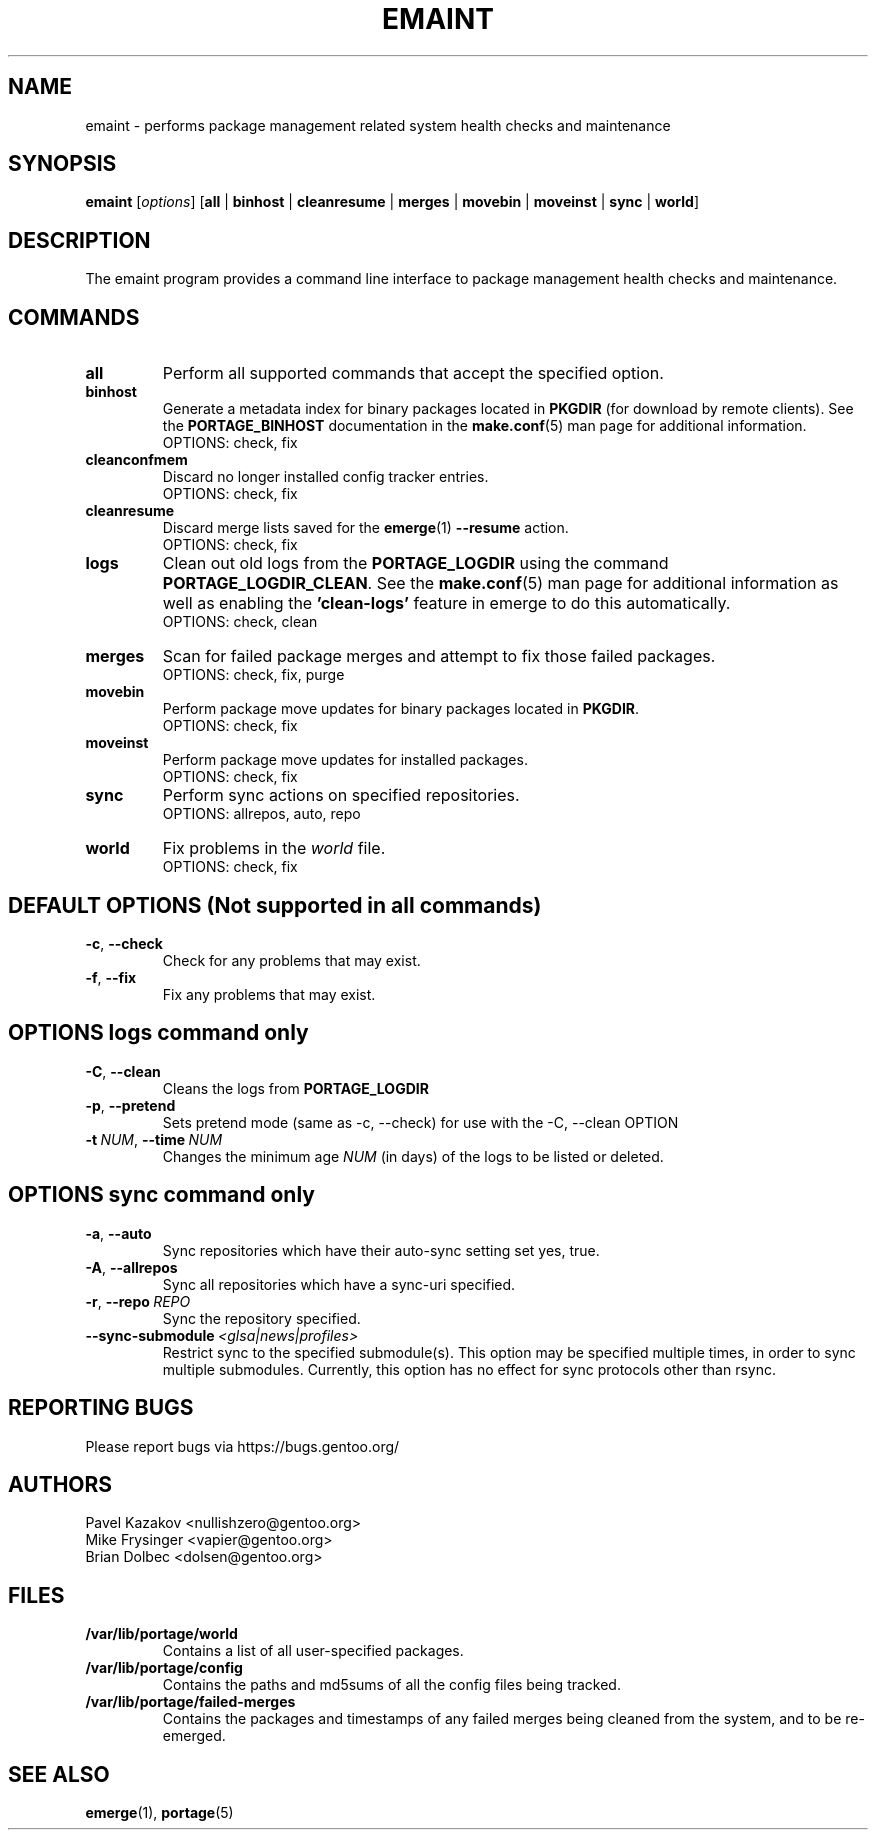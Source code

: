 .TH "EMAINT" "1" "Jan 2017" "Portage 2.3.85" "Portage"
.SH NAME
emaint \- performs package management related system health checks and maintenance
.SH SYNOPSIS
.BR emaint
[\fIoptions\fR]
[\fBall\fR | \fBbinhost\fR | \fBcleanresume\fR | \
\fBmerges\fR | \fBmovebin\fR | \fBmoveinst\fR | \fBsync\fR | \fBworld\fR]
.SH DESCRIPTION
The emaint program provides a command line interface to package
management health checks and maintenance.
.SH COMMANDS
.TP
.BR all
Perform all supported commands that accept the specified option.
.TP
.BR binhost
Generate a metadata index for binary packages located in \fBPKGDIR\fR (for
download by remote clients). See the \fBPORTAGE_BINHOST\fR documentation in
the \fBmake.conf\fR(5) man page for additional information.
.br
OPTIONS: check, fix
.TP
.BR cleanconfmem
Discard no longer installed config tracker entries.
.br
OPTIONS: check, fix
.TP
.BR cleanresume
Discard merge lists saved for the \fBemerge\fR(1) \fB--resume\fR action.
.br
OPTIONS: check, fix
.TP
.BR logs
Clean out old logs from the \fBPORTAGE_LOGDIR\fR using the command
\fBPORTAGE_LOGDIR_CLEAN\fR.
See the \fBmake.conf\fR(5) man page for additional information as well as
enabling the \fB'clean-logs'\fR feature in emerge to do this automatically.
.br
OPTIONS: check, clean
.TP
.BR merges
Scan for failed package merges and attempt to fix those failed packages.
.br
OPTIONS: check, fix, purge
.TP
.BR movebin
Perform package move updates for binary packages located in \fBPKGDIR\fR.
.br
OPTIONS: check, fix
.TP
.BR moveinst
Perform package move updates for installed packages.
.br
OPTIONS: check, fix
.TP
.BR sync
Perform sync actions on specified repositories.
.br
OPTIONS: allrepos, auto, repo
.TP
.BR world
Fix problems in the \fIworld\fR file.
.br
OPTIONS: check, fix
.SH DEFAULT OPTIONS (Not supported in all commands)
.TP
.BR \-c ", " \-\-check
Check for any problems that may exist.
.TP
.BR \-f ", " \-\-fix
Fix any problems that may exist.
.SH OPTIONS logs command only
.TP
.BR \-C ", " \-\-clean
Cleans the logs from \fBPORTAGE_LOGDIR\fR
.TP
.BR \-p ", " \-\-pretend
Sets pretend mode (same as \-c, \-\-check) for use with the \-C, \-\-clean
OPTION
.TP
.BR \-t \ \fINUM\fR,\  \-\-time \ \fINUM\fR
Changes the minimum age \fINUM\fR (in days) of the logs to be listed or
deleted.
.SH OPTIONS sync command only
.TP
.BR \-a ", " \-\-auto
Sync repositories which have their auto\-sync setting set yes, true.
.TP
.BR \-A ", " \-\-allrepos
Sync all repositories which have a sync\-uri specified.
.TP
.BR \-r ", " \-\-repo \ \fIREPO\fR
Sync the repository specified.
.TP
.BR \-\-sync-submodule \ \fI<glsa|news|profiles>\fR
Restrict sync to the specified submodule(s). This option may be
specified multiple times, in order to sync multiple submodules.
Currently, this option has no effect for sync protocols other
than rsync.
.SH "REPORTING BUGS"
Please report bugs via https://bugs.gentoo.org/
.SH AUTHORS
.nf
Pavel Kazakov <nullishzero@gentoo.org>
Mike Frysinger <vapier@gentoo.org>
Brian Dolbec <dolsen@gentoo.org>
.fi
.SH "FILES"
.TP
.B /var/lib/portage/world
Contains a list of all user\-specified packages.
.TP
.B /var/lib/portage/config
Contains the paths and md5sums of all the config files being tracked.
.TP
.B /var/lib/portage/failed-merges
Contains the packages and timestamps of any failed merges being cleaned from
the system, and to be re-emerged.
.SH "SEE ALSO"
.BR emerge (1),
.BR portage (5)
